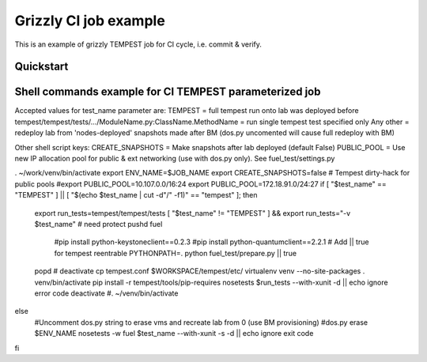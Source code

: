 ::

Grizzly CI job example
==============================================

This is an example of grizzly TEMPEST job for CI cycle, i.e. commit & verify.

Quickstart
----------

Shell commands example for CI TEMPEST parameterized job
-------------------------------------------------------

Accepted values for test_name parameter are:
TEMPEST                                                      = full tempest run onto lab was deployed before
tempest/tempest/tests/.../ModuleName.py:ClassName.MethodName = run single tempest test specified only
Any other                                                    = redeploy lab from 'nodes-deployed' snapshots made after BM (dos.py uncomented will cause full redeploy with BM)

Other shell script keys:
CREATE_SNAPSHOTS                                             = Make snapshots after lab deployed (default False)
PUBLIC_POOL                                                  = Use new IP allocation pool for public & ext networking (use with dos.py only). See fuel_test/settings.py

. ~/work/venv/bin/activate
export ENV_NAME=$JOB_NAME
export CREATE_SNAPSHOTS=false
# Tempest dirty-hack for public pools
#export PUBLIC_POOL=10.107.0.0/16:24
export PUBLIC_POOL=172.18.91.0/24:27
if [ "$test_name" == "TEMPEST" ] || [ "$(echo $test_name | cut -d"/" -f1)" == "tempest" ]; then
  export run_tests=tempest/tempest/tests
  [ "$test_name" != "TEMPEST" ] && export run_tests="-v $test_name"
  # need protect 
  pushd fuel
    #pip install python-keystoneclient==0.2.3
    #pip install python-quantumclient==2.2.1 
    # Add || true for tempest reentrable
    PYTHONPATH=. python fuel_test/prepare.py || true
  popd
  #
  deactivate
  cp tempest.conf $WORKSPACE/tempest/etc/
  virtualenv venv --no-site-packages
  . venv/bin/activate
  pip install -r tempest/tools/pip-requires
  nosetests $run_tests --with-xunit -d || echo ignore error code
  deactivate
  #. ~/venv/bin/activate
else
  #Uncomment dos.py string to erase vms and recreate lab from 0 (use BM provisioning)
  #dos.py erase $ENV_NAME
  nosetests -w fuel $test_name --with-xunit -s -d || echo ignore exit code
fi

